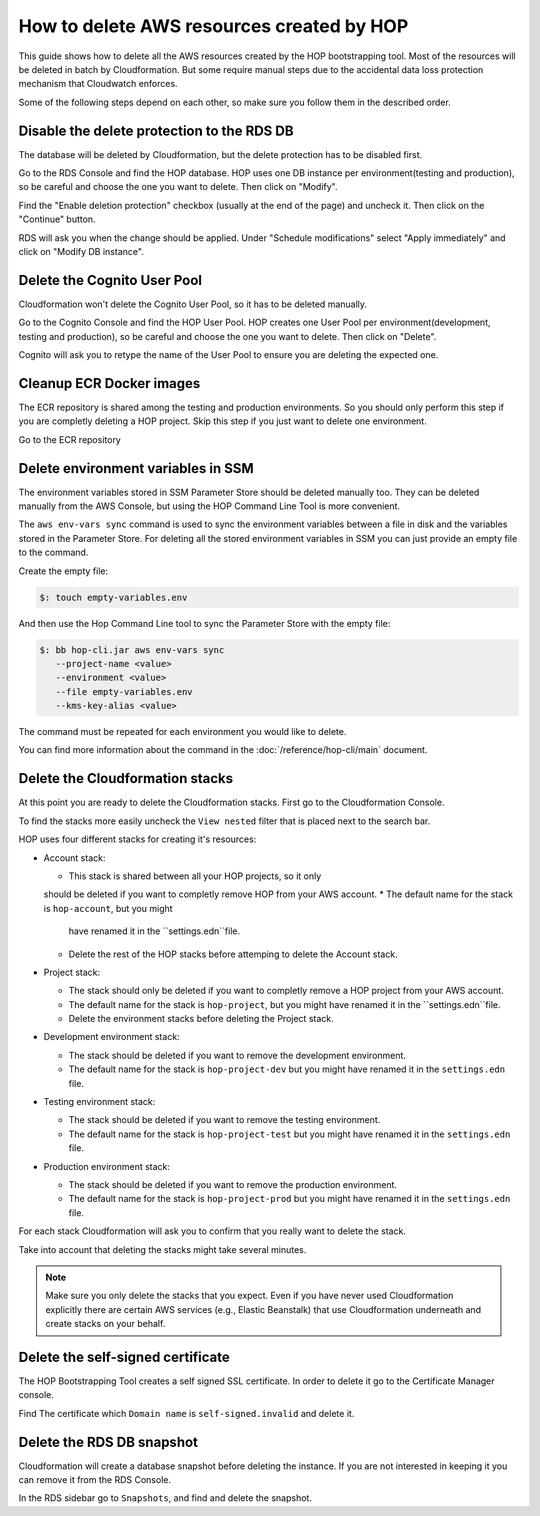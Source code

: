How to delete AWS resources created by HOP
==========================================

This guide shows how to delete all the AWS resources created by the
HOP bootstrapping tool. Most of the resources will be deleted in batch
by Cloudformation. But some require manual steps due to the accidental
data loss protection mechanism that Cloudwatch enforces.

Some of the following steps depend on each other, so make sure you
follow them in the described order.

Disable the delete protection to the RDS DB
-------------------------------------------

The database will be deleted by Cloudformation, but the delete
protection has to be disabled first.

Go to the RDS Console and find the HOP database. HOP uses one DB
instance per environment(testing and production), so be careful and
choose the one you want to delete. Then click on "Modify".

.. image:: img/rds-instance-list.png

Find the "Enable deletion protection" checkbox (usually at the end of
the page) and uncheck it. Then click on the "Continue" button.

.. image:: img/rds-delete-protection-checkbox.png

RDS will ask you when the change should be applied. Under "Schedule
modifications" select "Apply immediately" and click on "Modify DB
instance".

.. image:: img/rds-schedule-modifications.png

Delete the Cognito User Pool
----------------------------

Cloudformation won't delete the Cognito User Pool, so it has to be
deleted manually.

Go to the Cognito Console and find the HOP User Pool. HOP creates one
User Pool per environment(development, testing and production), so be
careful and choose the one you want to delete. Then click on "Delete".

.. image:: img/cognito-pool-list.png

Cognito will ask you to retype the name of the User Pool to ensure you
are deleting the expected one.

.. image:: img/cognito-delete-confirmation.png

Cleanup ECR Docker images
-------------------------

The ECR repository is shared among the testing and production
environments. So you should only perform this step if you are
completly deleting a HOP project. Skip this step if you just want to
delete one environment.

Go to the ECR repository

Delete environment variables in SSM
-----------------------------------

The environment variables stored in SSM Parameter Store should be
deleted manually too. They can be deleted manually from the AWS
Console, but using the HOP Command Line Tool is more convenient.

The ``aws env-vars sync`` command is used to sync the environment
variables between a file in disk and the variables stored in the
Parameter Store. For deleting all the stored environment variables in
SSM you can just provide an empty file to the command.

Create the empty file:

.. code-block:: console

   $: touch empty-variables.env

And then use the Hop Command Line tool to sync the Parameter Store
with the empty file:

.. code-block:: console

   $: bb hop-cli.jar aws env-vars sync
      --project-name <value>
      --environment <value>
      --file empty-variables.env
      --kms-key-alias <value>

The command must be repeated for each environment you would like to
delete.

You can find more information about the command in the
:doc:`/reference/hop-cli/main` document.

Delete the Cloudformation stacks
--------------------------------

At this point you are ready to delete the Cloudformation stacks. First
go to the Cloudformation Console.

To find the stacks more easily uncheck the ``View nested`` filter that
is placed next to the search bar.

.. image:: img/cloudformation-list.png

HOP uses four different stacks for creating it's resources:

* Account stack:

  * This stack is shared between all your HOP projects, so it only
  should be deleted if you want to completly remove HOP from your AWS
  account.
  * The default name for the stack is ``hop-account``, but you might
    have renamed it in the ``settings.edn``file.
  * Delete the rest of the HOP stacks before attemping to delete the
    Account stack.

* Project stack:

  * The stack should only be deleted if you want to completly remove a
    HOP project from your AWS account.
  * The default name for the stack is ``hop-project``, but you might
    have renamed it in the ``settings.edn``file.
  * Delete the environment stacks before deleting the Project stack.

* Development environment stack:

  * The stack should be deleted if you want to remove the development
    environment.
  * The default name for the stack is ``hop-project-dev`` but you
    might have renamed it in the ``settings.edn`` file.

* Testing environment stack:

  * The stack should be deleted if you want to remove the testing
    environment.
  * The default name for the stack is ``hop-project-test`` but you
    might have renamed it in the ``settings.edn`` file.

* Production environment stack:

  * The stack should be deleted if you want to remove the production
    environment.
  * The default name for the stack is ``hop-project-prod`` but you
    might have renamed it in the ``settings.edn`` file.

For each stack Cloudformation will ask you to confirm that you really
want to delete the stack.

.. image:: img/cloudformation-delete-confirmation.png

Take into account that deleting the stacks might take several minutes.

.. note::

   Make sure you only delete the stacks that you expect. Even if you
   have never used Cloudformation explicitly there are certain AWS
   services (e.g., Elastic Beanstalk) that use Cloudformation
   underneath and create stacks on your behalf.

Delete the self-signed certificate
---------------------------------

The HOP Bootstrapping Tool creates a self signed SSL certificate. In
order to delete it go to the Certificate Manager console.

Find The certificate which ``Domain name`` is ``self-signed.invalid``
and delete it.

.. image:: img/certificate-manager-list.png

Delete the RDS DB snapshot
--------------------------

Cloudformation will create a database snapshot before deleting the
instance. If you are not interested in keeping it you can remove it
from the RDS Console.

In the RDS sidebar go to ``Snapshots``, and find and delete the snapshot.
